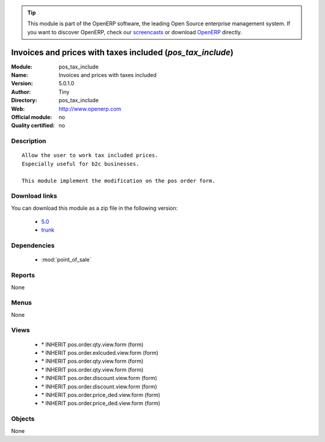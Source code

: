 
.. module:: pos_tax_include
    :synopsis: Invoices and prices with taxes included 
    :noindex:
.. 

.. raw:: html

      <br />
    <link rel="stylesheet" href="../_static/hide_objects_in_sidebar.css" type="text/css" />

.. tip:: This module is part of the OpenERP software, the leading Open Source 
  enterprise management system. If you want to discover OpenERP, check our 
  `screencasts <http://openerp.tv>`_ or download 
  `OpenERP <http://openerp.com>`_ directly.

.. raw:: html

    <div class="js-kit-rating" title="" permalink="" standalone="yes" path="/pos_tax_include"></div>
    <script src="http://js-kit.com/ratings.js"></script>

Invoices and prices with taxes included (*pos_tax_include*)
===========================================================
:Module: pos_tax_include
:Name: Invoices and prices with taxes included
:Version: 5.0.1.0
:Author: Tiny
:Directory: pos_tax_include
:Web: http://www.openerp.com
:Official module: no
:Quality certified: no

Description
-----------

::

  Allow the user to work tax included prices.
  Especially useful for b2c businesses.
  
  This module implement the modification on the pos order form.

Download links
--------------

You can download this module as a zip file in the following version:

  * `5.0 <http://www.openerp.com/download/modules/5.0/pos_tax_include.zip>`_
  * `trunk <http://www.openerp.com/download/modules/trunk/pos_tax_include.zip>`_


Dependencies
------------

 * :mod:`point_of_sale`

Reports
-------

None


Menus
-------


None


Views
-----

 * \* INHERIT pos.order.qty.view.form (form)
 * \* INHERIT pos.order.exlcuded.view.form (form)
 * \* INHERIT pos.order.qty.view.form (form)
 * \* INHERIT pos.order.qty.view.form (form)
 * \* INHERIT pos.order.discount.view.form (form)
 * \* INHERIT pos.order.discount.view.form (form)
 * \* INHERIT pos.order.price_ded.view.form (form)
 * \* INHERIT pos.order.price_ded.view.form (form)


Objects
-------

None

